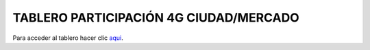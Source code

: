 TABLERO PARTICIPACIÓN 4G CIUDAD/MERCADO
=======================================

Para acceder al tablero hacer clic aqui_.

.. _aqui: ../_sections/tablero4g.html#tablero-participacion-4g-ciudad-mercado